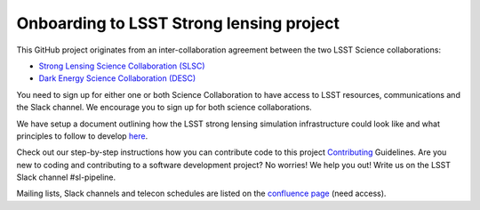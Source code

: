 =========================================
Onboarding to LSST Strong lensing project
=========================================

This GitHub project originates from an inter-collaboration agreement between
the two LSST Science collaborations:

- `Strong Lensing Science Collaboration (SLSC) <https://sites.google.com/view/lsst-stronglensing?pli=1>`_
- `Dark Energy Science Collaboration (DESC) <https://lsstdesc.org>`_

You need to sign up for either one or both Science Collaboration to have access to LSST resources, communications and the Slack channel.
We encourage you to sign up for both science collaborations.


We have setup a document outlining how the LSST strong lensing simulation infrastructure could look like
and what principles to follow to develop `here <https://docs.google.com/document/d/1dlwi7vP0jIL_miOF8VRiWd_0sALR4tklZlIIPuBJz9U/edit?usp=sharing>`_.

Check out our step-by-step instructions how you can contribute code to this project Contributing_ Guidelines.
Are you new to coding and contributing to a software development project? No worries! We help you out! Write us on the LSST Slack channel #sl-pipeline.

..
    link to template for software project
    link to ICA agreement (upon request)

Mailing lists, Slack channels and telecon schedules are listed on the `confluence page <https://confluence.slac.stanford.edu/display/LSSTDESC/Topical+Team%3A+Strong+Lensing>`_ (need access).



.. _Contributing: https://sim-pipeline.readthedocs.io/en/latest/contributing.html